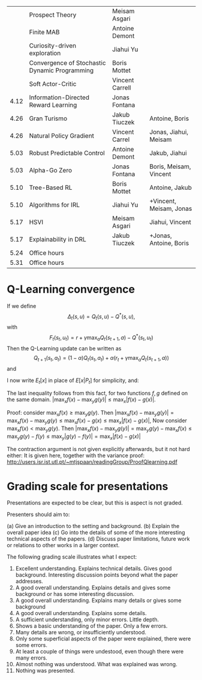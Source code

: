  

|------+-----------------------------------------------+-----------------+-------------------------|
|      | Prospect Theory                               | Meisam Asgari   |                         |
|      | Finite MAB                                    | Antoine Demont  |                         |
|      | Curiosity-driven exploration                  | Jiahui Yu       |                         |
|      | Convergence of Stochastic Dynamic Programming | Boris Mottet    |                         |
|      | Soft Actor-Critic                             | Vincent Carrell |                         |
| 4.12 | Information-Directed Reward Learning          | Jonas Fontana   |                         |
| 4.26 | Gran Turismo                                  | Jakub Tiuczek   | Antoine, Boris          |
| 4.26 | Natural Policy Gradient                       | Vincent Carrel  | Jonas, Jiahui, Meisam   |
| 5.03 | Robust Predictable Control                    | Antoine Demont  | Jakub, Jiahui           |
| 5.03 | Alpha-Go Zero                                 | Jonas Fontana   | Boris, Meisam, Vincent  |
| 5.10 | Tree-Based RL                                 | Boris Mottet    | Antoine, Jakub          |
| 5.10 | Algorithms for IRL                            | Jiahui Yu       | +Vincent, Meisam, Jonas |
| 5.17 | HSVI                                          | Meisam Asgari   | Jiahui, Vincent         |
| 5.17 | Explainability in DRL                         | Jakub Tiuczek   | +Jonas, Antoine, Boris  |
| 5.24 | Office hours                                  |                 |                         |
| 5.31 | Office hours                                  |                 |                         |
|------+-----------------------------------------------+-----------------+-------------------------|

* Q-Learning convergence

If we define
\[
\Delta_t(s,u) = Q_t(s,u) - Q^*(s,u),
\]
with
\[
F_t(s_t,u_t) = r + \gamma \max_a Q_t(s_{t+1}, a) - Q^*(s_t,u_t)
\]
Then the Q-Learning update can be written as
\[
Q_{t+1}(s_t,a_t) = (1 - \alpha) Q_t(s_t, a_t) + \alpha(r_t + \gamma \max_a Q_t(s_{t+1}, a))
\]
and 
\begin{align*}
Q_{t+1}(s_t,a_t) - Q^*(s_t,a_t)
& = (1 - \alpha) [Q_t(s_t, a_t) - Q^*(s_t, a_t)
+ \alpha(r_t + \gamma \max_a Q_t(s_{t+1}, a) - Q^*(s_t, a_t))
\\
\Delta_{t+1}(s_t, a_t) 
& =
(1 - \alpha) \Delta_t(s_t, a_t)+ \alpha(r_t + \gamma \max_a Q_t(s_{t+1}, a) - Q^*(s_t, a_t))
\end{align*}

I now write $E_t[x]$ in place of $E[x | P_t]$ for simplicity, and:
\begin{align*}
|E_t[F_t(s_t,a_t)] 
& = |r + \gamma \sum_j \Pr(j | s_t, a_t) \max_a Q_t(j, a) - E_t[Q^*(s_t,a_t)]|
\\
& = \gamma |\sum_j \Pr(j | s_t, a_t) [\max_a Q_t(j, a) - V^*(j)]|
\\
& = \gamma |\sum_j \Pr(j | s_t, a_t) [\max_a Q_t(j, a) - \max_b Q^*(j, b)]|
\\
& \leq \gamma |\sum_j \Pr(j | s_t, a_t) \max_a |Q_t(j, a) - Q^*(j, a)|
\end{align*}
The last inequality follows from this fact, for two functions $f,g$ defined on the same domain.
$|\max_x f(x) - \max_y g(y)| \leq \max_x |f(x) - g(x)|$.

Proof: consider $\max_x f(x) \geq \max_y g(y)$. Then
$|\max_x f(x) - \max_y g(y) | = \max_x f(x) - \max_y g(y) \leq \max_x f(x) - g(x) \leq \max_x |f(x) - g(x)|$,
Now consider $\max_x f(x) < \max_y g(y)$. Then
$|\max_x f(x) - \max_y g(y) | = \max_y g(y)  - \max_x f(x) \leq \max_y g(y) - f(y) \leq \max_y |g(y) - f(y)| = \max_x |f(x) - g(x)|$

The contraction argument is not given explicitly afterwards, but it not hard either:
It is given here, together with the variance proof:
http://users.isr.ist.utl.pt/~mtjspaan/readingGroup/ProofQlearning.pdf


* Grading scale for presentations

Presentations are expected to be clear, but this is aspect is not graded.

Presenters should aim to:

(a) Give an introduction to the setting and background.
(b) Explain the overall paper idea
(c) Go into the details of some of the more interesting technical aspects of the papers.
(d) Discuss paper limitations, future work or relations to other works in a larger context.

The following grading scale illustrates what I expect:

10. Excellent understanding. Explains technical details. Gives good background. Interesting discussion points beyond what the paper addresses.
9. A good overall understanding. Explains details and gives some background or has some interesting discussion.
8. A good overall understanding. Explains many details or gives some background
7. A good overall understanding. Explains some details.
6. A sufficient understanding, only minor errors. Little depth.
5. Shows a basic understanding of the paper. Only a few errors.
4. Many details are wrong, or insufficiently understood.
3. Only some superficial aspects of the paper were explained, there were some errors.
2. At least a couple of things were undestood, even though there were many errors.
1. Almost nothing was understood. What was explained was wrong.
0. Nothing was presented.
